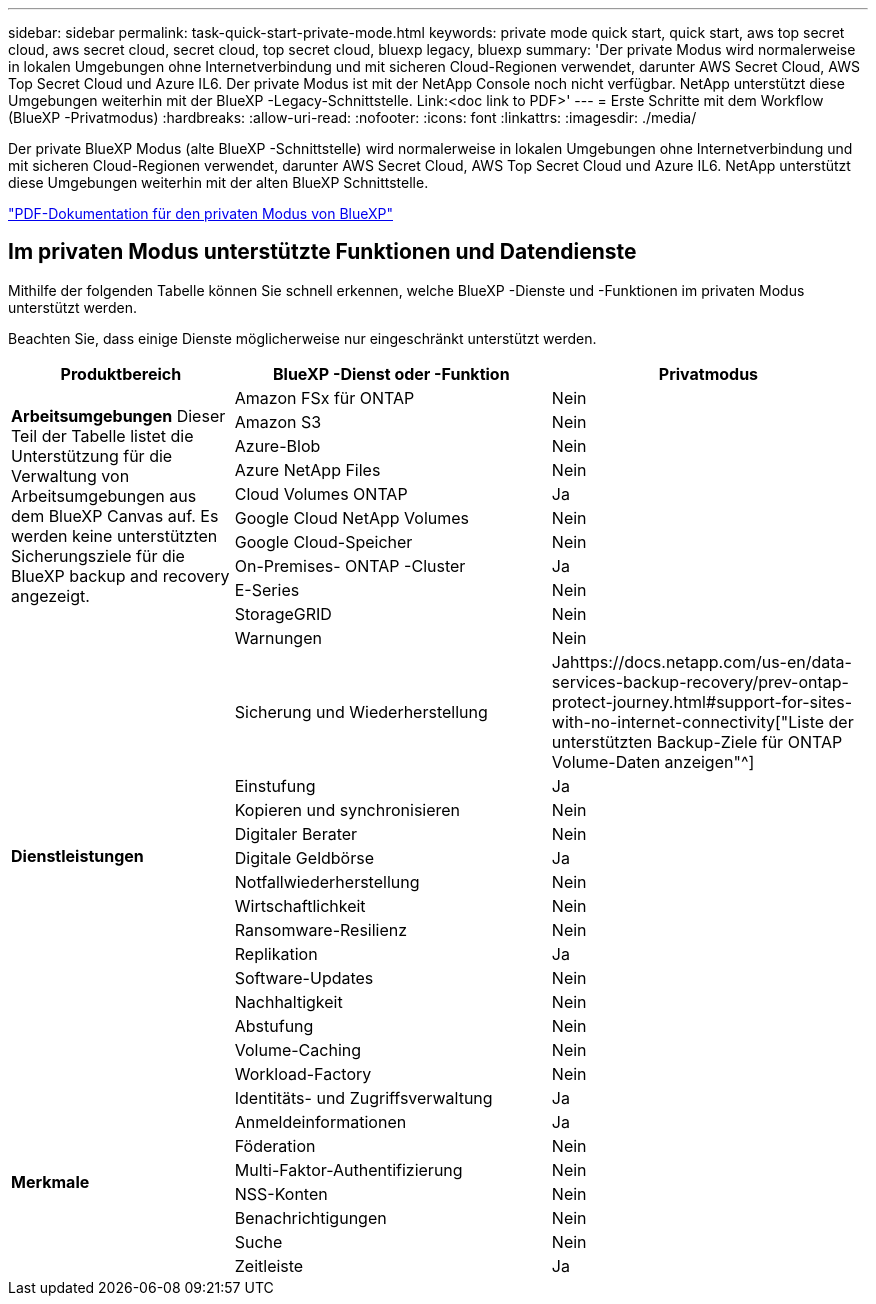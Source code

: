---
sidebar: sidebar 
permalink: task-quick-start-private-mode.html 
keywords: private mode quick start, quick start, aws top secret cloud, aws secret cloud, secret cloud, top secret cloud, bluexp legacy, bluexp 
summary: 'Der private Modus wird normalerweise in lokalen Umgebungen ohne Internetverbindung und mit sicheren Cloud-Regionen verwendet, darunter AWS Secret Cloud, AWS Top Secret Cloud und Azure IL6.  Der private Modus ist mit der NetApp Console noch nicht verfügbar.  NetApp unterstützt diese Umgebungen weiterhin mit der BlueXP -Legacy-Schnittstelle. Link:<doc link to PDF>' 
---
= Erste Schritte mit dem Workflow (BlueXP -Privatmodus)
:hardbreaks:
:allow-uri-read: 
:nofooter: 
:icons: font
:linkattrs: 
:imagesdir: ./media/


[role="lead"]
Der private BlueXP Modus (alte BlueXP -Schnittstelle) wird normalerweise in lokalen Umgebungen ohne Internetverbindung und mit sicheren Cloud-Regionen verwendet, darunter AWS Secret Cloud, AWS Top Secret Cloud und Azure IL6.  NetApp unterstützt diese Umgebungen weiterhin mit der alten BlueXP Schnittstelle.

link:media/BlueXP-Private-Mode-legacy-interface.pdf["PDF-Dokumentation für den privaten Modus von BlueXP"^]



== Im privaten Modus unterstützte Funktionen und Datendienste

Mithilfe der folgenden Tabelle können Sie schnell erkennen, welche BlueXP -Dienste und -Funktionen im privaten Modus unterstützt werden.

Beachten Sie, dass einige Dienste möglicherweise nur eingeschränkt unterstützt werden.

[cols="19,27,27"]
|===
| Produktbereich | BlueXP -Dienst oder -Funktion | Privatmodus 


.10+| *Arbeitsumgebungen* Dieser Teil der Tabelle listet die Unterstützung für die Verwaltung von Arbeitsumgebungen aus dem BlueXP Canvas auf.  Es werden keine unterstützten Sicherungsziele für die BlueXP backup and recovery angezeigt. | Amazon FSx für ONTAP | Nein 


| Amazon S3 | Nein 


| Azure-Blob | Nein 


| Azure NetApp Files | Nein 


| Cloud Volumes ONTAP | Ja 


| Google Cloud NetApp Volumes | Nein 


| Google Cloud-Speicher | Nein 


| On-Premises- ONTAP -Cluster | Ja 


| E-Series | Nein 


| StorageGRID | Nein 


.15+| *Dienstleistungen* | Warnungen | Nein 


| Sicherung und Wiederherstellung | Jahttps://docs.netapp.com/us-en/data-services-backup-recovery/prev-ontap-protect-journey.html#support-for-sites-with-no-internet-connectivity["Liste der unterstützten Backup-Ziele für ONTAP Volume-Daten anzeigen"^] 


| Einstufung | Ja 


| Kopieren und synchronisieren | Nein 


| Digitaler Berater | Nein 


| Digitale Geldbörse | Ja 


| Notfallwiederherstellung | Nein 


| Wirtschaftlichkeit | Nein 


| Ransomware-Resilienz | Nein 


| Replikation | Ja 


| Software-Updates | Nein 


| Nachhaltigkeit | Nein 


| Abstufung | Nein 


| Volume-Caching | Nein 


| Workload-Factory | Nein 


.8+| *Merkmale* | Identitäts- und Zugriffsverwaltung | Ja 


| Anmeldeinformationen | Ja 


| Föderation | Nein 


| Multi-Faktor-Authentifizierung | Nein 


| NSS-Konten | Nein 


| Benachrichtigungen | Nein 


| Suche | Nein 


| Zeitleiste | Ja 
|===
